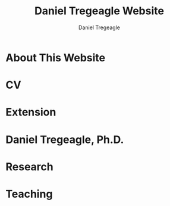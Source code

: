 #+title: Daniel Tregeagle Website
#+author: Daniel Tregeagle
#+hugo_base_dir: ../

* About This Website
  :PROPERTIES:
  :EXPORT_FILE_NAME: about
  :END:

#+begin_export md
More about this website.
#+end_export

* CV
  :PROPERTIES:
  :EXPORT_FILE_NAME: cv
  :END:

#+begin_export md
<style>
body {
text-align: justify}
</style>

[One Page CV](files/tregeagleCV_2018_09_OnePage.pdf)

[Full CV](files/tregeagleCV_2021_07.pdf)
#+end_export

* Extension
  :PROPERTIES:
  :EXPORT_FILE_NAME: extension
  :END:

#+begin_export md
<style>
body {
text-align: justify}
</style>

# Extension Articles

### [Specialty Crops in 2020: COVID-19 and Other Challenges](files/Specialty-Crops-in-2020-COVID-19-and-Other-Challenges.pdf)

In this Winter 2021 installment of the NC State Economist, Dr. Daniel Tregeagle highlights the impacts of Covid-19 on North Carolina’s specialty crop producers and markets. He also reveals the results of a recent survey of caneberry growers on the trends, challenges and opportunities in their specialty crop sector.

<br>

### [Estimated Cost of the Withdrawal of the Insecticide Chlorpyrifos for Six Major California Crops](files/Wei et al. - Estimated Cost of the Withdrawal of the Insecticid.pdf)

In May 2019, the CA Department of Pesticide Regulation (DPR) initiated the cancellation of the pesticide chlorpyrifos. This article estimates the economic effects of cancellation on six major California crops. Statewide annual revenue losses are estimated at \$11.5 million, averaged across acreage and pesticide use for three base years (2015–2017): \$1.6 million for alfalfa, \$0.6 million for almonds, \$1 million for citrus, \$7.1 million for cotton, \$4.3 million for grapes, and \$3.2 million for walnuts. In addition, gross revenue losses due to reduced cotton yields are estimated to be \$6.3 million. Importantly, estimated losses are for only six crops. The total cost to California agriculture will be greater.

<br>

### [Implications of Disrupting a Perennial Crop Replanting Cycle: The Brazilian Sugarcane Example](files/Tregeagle_Zilberman_2018_Implications of Disrupting a Perennial Crop Replanting Cycle.pdf)

Brazilian sugarcane yields declined sharply in 2011, ending a decade-long expansion of the industry. In the aftermath of the 2008 financial crisis, credit-constrained farmers replanted fewer sugarcane fields, leading to an increase in the average age of canes and a decline in yield several years later. Had average age remained constant over this period, industry revenues would have been around 10% higher in 2011 and 2012. This example shows how interruptions to the regular replanting schedules of a perennial crop can have production effects years into the future.

<br>

### [Economic Value of the Herbicide Dacthal for Brassica and Allium Crops in California](files/Blecker et al (2018) - Economic Value of the Herbicide Dacthal for Brassica and Allium Crops in.pdf)

California review of the herbicide dacthal triggered by the requirements of California’s Pesticide Contamination Prevention Act was conducted in 2018. This article estimates the economic effects a cancellation of dacthal’s California registration would have on brassica and allium crops. Statewide net revenue losses for broccoli, dry onion, and cabbage, the largest users of dacthal, are estimated at \$25.4 million: \$17.9 million for broccoli, \$2.4 million for cabbage, and $5.1 million for onion.

<br>

# Reports

### [A Report on NARBA's 2020 Pricing and Marketing Survey](files/2020-Caneberry-Pricing-Survey-Report-Nov.pdf)
#+end_export

* Daniel Tregeagle, Ph.D.
  :PROPERTIES:
  :EXPORT_FILE_NAME: index
  :EXPORT_HUGO_SECTION: .
  :END:

#+begin_export html
<style>
.floatRight {
  float: right;
  margin-left: 40px;
  margin-bottom: 500px;
  margin-top: 75px;
}
body {
  text-align: justify;
}
</style>
#+end_export

#+begin_export md

<img class="floatRight" src="./photos/danielTregeaglePicture2.jpg" width = "300">

### Assistant Professor and Extension Specialist

<br>

<!-- UNDER CONSTRUCTION -->

<!-- <div style="text-align: justify"> -->

I am an assistant professor and extension specialist in the [Department of Agricultural and Resource Economics at North Carolina State University](https://cals.ncsu.edu/agricultural-and-resource-economics). My work is focused on the economics of specialty crops and the economics of agricultural policy more generally. Applications have included analyzing agro-environmental policy, market analysis, minimizing costs of processing supply chains, and optimizing orchard replacement.

I hold a Ph.D. and M.S. in agricultural and resource economics from the [University of California, Berkeley](https://are.berkeley.edu) as well as a Bachelor of Resource Economics (Hons. 1M) from the [University of Sydney, Australia](http://sydney.edu.au). During my postdoctoral studies at the [Department of Agricultural and Resource Economics at UC Davis](https://are.ucdavis.edu), I co-authored several inter-disciplinary reports for the California Department of Food and Agriculture analyzing the expected impacts of proposed pesticide regulations.

My primary fields of study are agricultural, environmental, and natural resource economics.


#+end_export

* Research
  :PROPERTIES:
  :EXPORT_FILE_NAME: research
  :END:

#+begin_export md
<style>
body {
text-align: justify}
</style>

<!-- Research page under construction -->

My dissertation, [The dynamics of perennial crop production and processing](files/dissertationFinal.pdf), focused on the economics of perennial crop production, with applications to Brazilian sugarcane and the expansion of the Brazilian biofuel industry.

<br>

## Peer Reviewed Publications

### [Developing practical measures of the price of pesticide resistance: A flexible computational framework with global sensitivity analysis](https://doi.org/10.1002/jaa2.107)
(with Chanheung Cho, Zachary Brown, and Kevin Gross) - Accepted at *Journal of the Agricultural and Applied Economics Association*.

*Abstract*:
Pesticide resistance poses an increasing challenge for agricultural sustainability. Pesticide susceptibility is a depletable biological resource, but resistance management rarely quantifies marginal, forward-looking economic costs to users of depleting this resource. We use a generic stochastic bioeconomic model of pesticide resistance evolution in a crop pest population, stochastic dynamic programming, and global sensitivity analysis to analyze the ‘marginal user costs’ of resistance. The most impactful parameters on these costs are population density dependence and pesticide prices. Least impactful is the fitness cost of resistance, which is noteworthy because of prior emphasis on this parameter in the resistance management literature.

<br>

### [Estimating perennial crop supply response: A methodology literature review](https://doi.org/10.1111/agec.12812)
(with Jonathon Siegle, Greg Astill, and Zoë Plakias) - Early View at *Agricultural Economics*.

*Abstract*:
Perennial crops are important both economically and as a component of a healthy and nutritious diet (e.g., many fruits and nuts). However, the study of perennial crop production and farmer response to output price changes (i.e., supply response) is complex thanks to the dynamic nature of investment and decision making in these industries. The body of literature relevant to perennial crop supply response is also small relative to that of annual commodity crops. In this article, we contribute the first literature review on perennial crop supply response modeling in more than 30 years. We catalog advancements in estimating perennial crop supply response and discuss the application of these methods and trade-offs economists should be aware of when using them. In addition, we highlight future modeling developments that may be valuable to the field, with the hope this research will encourage additional economic research on this interesting and important topic and in turn provide new insights for perennial crop producers and policymakers.

<br>

### [Minimizing the costs of biorefinery processing by managing perennial crop age: The case of Brazilian sugarcane](https://doi.org/10.1017/aae.2023.21)
(with David Zilberman) - *Journal of Agricultural and Applied Economics*, 2023, 55(2), 376--398.

*Abstract*:
We develop and analyze an unexplored mechanism to reduce biorefinery supply chain costs when the feedstock is a perennial crop: adjusting the age structure, and hence yield, of the perennial feedstock. The non-monotonicity of the age-yield function introduces a non-convexity to the cost minimization problem. We show that, despite this, the problem has a solution and present analytic and numeric comparative statics, finding that larger refineries are most likely to benefit from optimizing age structure. The model is calibrated to the sugarcane industry in Brazil. The cost reductions from optimizing age, compared to the observed regional average age, are less than 1%.

<br>

### [Willingness-to-pay for produce: A meta-regression analysis comparing the stated preferences of producers and consumers](https://doi.org/10.3390/horticulturae8040290)
(with Alice Kilduff) - *Horticulturae* 2022, 8(4), 290.

*Abstract*:
Willingness-to-pay (WTP) estimates help agribusinesses estimate whether a new product is likely to be profitable. For produce, new products, such as new fruit varieties, need to be adopted by producers before they can be sold to consumers. The study of ex ante fruit and vegetable producer preferences is relatively new. This study uses meta-regression analysis to compare the estimated WTP premium between U.S. producers and consumers to determine whether they differ. After controlling for differences in study methods, product attributes, and potential publication bias, the producer WTP was between 14.16 and 27.73 percentage points higher. Subject to several caveats and limitations, this suggests that consumer WTP can be a sufficient metric for the profitability of new produce products.

<br>

### [Balancing bees and pest management: Projected costs of proposed bee-protective neonicotinoid regulation in California](https://doi.org/10.1093/jee/toab231)
(with Kevi Mace, Jessica Rudder, Rachael Goodhue, Tor Tolhurst, Hanlin Wei, Elizabeth Grafton-Cardwell, Ian Grettnberger, Houston Wilson, Robert Van Steenwyk, Frank Zalom, and John Steggall) - *Journal of Economic Entomology*, 2022, 115(1), 10--25.

*Abstract*:
Neonicotinoid insecticides are widely used in agriculture, including in many California specialty crops. With mounting evidence that these insecticides are harmful to bees, state and national governments have increasingly regulated their use. The European Union, Canada, and United States have imposed use restrictions on several neonicotinoids, such as on the timing of applications. In 2020, California proposed a draft regulation to mitigate harm to managed pollinators from four nitroguanidine-substituted neonicotinoids (NGNs): clothianidin, dinotefuran, imidacloprid, and thiamethoxam. We use data on California pesticide use from 2015 to 2017 to analyze the economic and pest management implications of the 2020 draft proposed regulation for seven crops: almond, cherry, citrus, cotton, grape, strawberry, and tomato. From 2015 to 2017, these crops accounted for approximately 85% of total hectares treated with NGNs and 87% of NGN use by kilograms of active ingredient applied in treatments that would have been affected by the proposed regulation. These insecticides often primarily target Hemipteran insect pests. In most cases there are alternatives; however, these are often more expensive per hectare and do not have the same residual effectiveness as the NGNs, which are systemic insecticides. Overall, we estimate that pest management costs for these crops would have increased an estimated $13.6 million in 2015, $12.8 million in 2016, and $11.1 million in 2017 if the 2020 draft proposed regulation had been in effect, representing a 61% to 72% increase in the cost of managing the target pests.

<br>

## Working Papers

### [Predicting perennial crop yields using the replant rate: The case of sugarcane in Brazil](files/230821sugarcaneReplanting.pdf)
(with David Zilberman)

*Abstract*:
This paper presents a novel and parsimonious method of predicting the dynamic yield impacts of a change in a perennial crop’s replant rate using only data on the crop’s age-yield function. We test the econometric specification implied by this model on Brazilian sugarcane data and find that it explains approximately one third of yield variation during the study period of 2005 to 2013, lending support to the hypothesis that reductions in the renewal rate after the financial crisis in 2008–9 and subsequent compensatory replanting contributed to this yield decline. The framework presented here is flexible and can be applied to any other perennial crop, so long as data on the age-yield function is available.

<br>

### [Optimal management of orchards](files/OptimalManagementOfOrchards_200909.pdf)
(with Leo Simon)

*Abstract*:
A fundamental issue in perennial crop economics is finding the optimal time to replace trees in an orchard. Orchards have two key characteristics: they consist of trees of multiple vintages, and the trees have a non-monotonic yield curve. We present the first analysis of optimal tree replacement in an orchard that has both characteristics. Our results show that cyclical production is optimal in the long-run, and that optimally managed orchards converge uniformly to the long-run cycle. Our results have implications for orchard valuation, orchard planting, and orchard conversion. We are also the first to provide comparative statics on the long-run cycle radius.



<br>
<br>

## Works in progress
  - [Demand and supply of specialty crop supply elasticities: Insights from a profession-wide survey](files/SCSE Poster Draft Final.pdf) (with Zoë Plakias, link to AAEA poster)
  - The welfare impacts of citrus greening (with Gregory Astill and Zoë Plakias)
  - Perennial crop supply response in state-space models with non-negativity constraints (with Gregory Astill and Zoë Plakias)
  - Measuring grower willingness-to-pay for improvements in cucurbit disease resistance (with Alice Kilduff)
  - Measuring grower willingness-to-pay for improvements in sweetpotato disease resistance
  - Exploring the impact of water technology choices on native plant sales in US nurseries (with Melinda Knuth, Alicia Rihn, Bridget Behe, Marco Palma, and Bryan Peterson)
  - Strengthening and expanding muscadine markets (with Chris Gunter, Mark Hoffmann, Lynette Johnson, Penelope Perkins-Veazie and Craig Mauney)
  - Updating the Southeastern Strawberry Production Guide (PD: Mark Hoffmann)
  - U.S Consumers' Perceptions on Agricultural Labor Supply (with Vitalis Othuon, Benjamin Campbell, and William Secor)
  - Regionally Identified Heirloom Crops as a Viable Niche for Small Specialty Producers (with Ben Boyles, Diana Fossbrinck, David Lamie, Yefan Nian, and Michael Vassalos)


<br>

<br>

<br>

<img align="center" src="./photos/MagicSweetPotatoForest.jpg" width = "600" title="Tregeagle conducting fieldwork">
#+end_export

* Teaching
  :PROPERTIES:
  :EXPORT_FILE_NAME: teaching
  :END:

#+begin_export md
<style>
body {
text-align: justify}
</style>
<!-- Teaching page under construction -->

My teaching experience streches back to the second year of my undergraduate program. As a graduate student instructor (TA) at Berkeley, I received an Outstanding Graduate Student Instructor award, a Certificate of Teaching and Learning in Higher Education, and was invited to train new quantitative social science GSIs at a pre-semester, campus-wide teaching conference. As an undergraduate I served for three years as a Peer Assisted Study Session Facilitator (similar to TA) for introductory micro- and macroeconomics, during which time I received a ‘Most Valuable Facilitator’ award and helped develop a new anti-plagiarism module, the results of which I presented at a national conference. I will be pleased to provide a teaching portfolio, including a statement of teaching philosophy and student reviews, upon request. I currently teach masters-level microeconomics at NC State.

&nbsp;

## Certificate
I received a [Certificate of Teaching and Learning in Higher Education](https://gsi.berkeley.edu/programs-services/certificate-program/) from UC Berkeley in 2017. The requirements of the certificate are:

 - Participation in the all-day Teaching Conference for First-Time GSIs at UC Berkeley
 - Successful completion of a 300-level course on pedagogy that has been approved for the Certificate Program in the relevant discipline
 - Successful completion of the GSI Professional Standards and Ethics Online Course
 - Participation in six qualifying Workshops on Teaching
 - At least two semesters of teaching as a GSI at UC Berkeley
 - GSI classroom teaching observation by, and consultation with, a faculty mentor
 - Development of a course syllabus that you have designed
 - Use of mid-semester teaching evaluations
 - Creation of a teaching portfolio (*available on request*)

&nbsp;

## Awards

 - Outstanding Graduate Student Instructor Award, UC Berkeley, Fall 2013.

 - Most Valuable Facilitator Award (Facilitator's Choice), Peer-Assisted Students Sessions (PASS) Program, Winter Semester, 2009.

&nbsp;

## Experience

 - Instructor, *Fundamentals of Microeconomics (ECG700)*, NC State, Fall 2020-21.

 - Instructor, Master of Development Practice Math Bootcamp, UC Berkeley, Summer 2014--2017 (4 summers).

 - Discipline-Cluster Workshop Leader for Quantitative Social Sciences, UC Berkeley GSI Teaching Conference, Spring 2017.

 - Teaching Assistant, *Dynamic Modeling* (ARE 298; a 2 week intensive course) for Prof. Christian Traeger, April 2015.

 - Graduate Student Instructor, *Mathematical Methods for Agricultural and Resource Economics* (ARE211) for Prof. Leo Simon, UC Berkeley, Fall 2014.

 - Graduate Student Instructor, *The Economics of Climate Change* (EEP 175) for Prof. Christian Traeger, UC Berkeley, Fall 2013.

 - ARE Departmental Tutor, *Mathematical Tools for Economists* (ECON 204), UC Berkeley, Summer 2013.

 - Teaching Assistant, *Introduction to Resource Economics* (RSEC1031) for Prof. Michael Harris, University of Sydney, Aug--Nov 2010.

 - Peer-Assisted Study Session Facilitator for *Introductory Micro- and Macroeconomics*, University of Sydney, 2008--2010 (6 semesters).

 - Video Peer Assisted Study Session Facilitator for an Anti-plagiarism Component of *Business in the Global Environment*, University of Sydney, 2009--2010 (2 semesters).



<!-- [Write up teaching paragraph--perhaps extract from Teaching Portfolio] -->
<!-- I won the Outstanding Graduate Student Instructor Award -->
<!-- earned and the Certificate of Teaching and Learning in Higher Education UC Berkeley. -->
#+end_export
